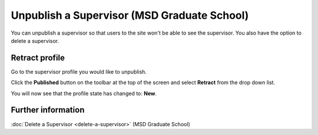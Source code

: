 Unpublish a Supervisor (MSD Graduate School)
============================================

You can unpublish a supervisor so that users to the site won't be able to see the supervisor. You also have the option to delete a supervisor. 

Retract profile
---------------

.. image:: images/unpublish-a-supervisor/retract-profile.png
   :alt: 
   :height: 226px
   :width: 425px
   :align: center


Go to the supervisor profile you would like to unpublish. 

Click the **Published** button on the toolbar at the top of the screen and select **Retract** from the drop down list. 



.. image:: images/unpublish-a-supervisor/6459046d-a6e3-4d5a-a762-8f14564ae311.png
   :alt: 
   :height: 197px
   :width: 398px
   :align: center


You will now see that the profile state has changed to: **New**.

Further information
-------------------

:doc:`Delete a Supervisor <delete-a-supervisor>` (MSD Graduate School)